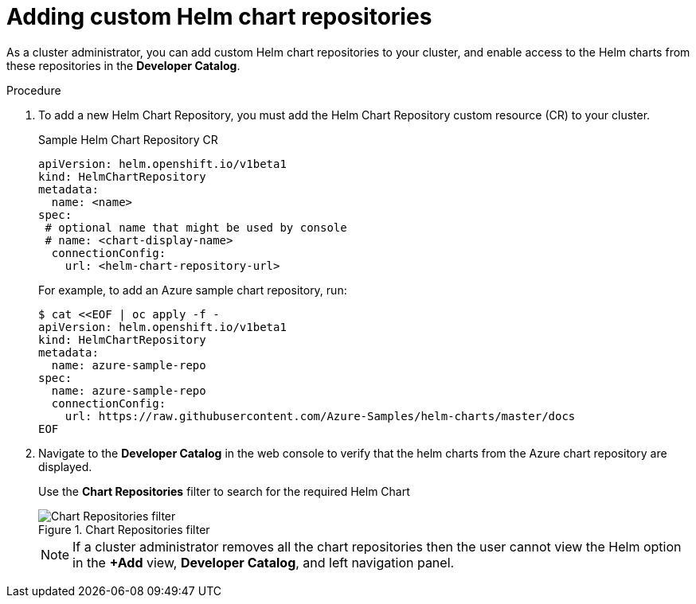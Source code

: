 // Module included in the following assemblies:
//
// * cli_reference/helm/configuring-custom-helm-chart-repositories.adoc

[id="adding-helm-chart-repositories_{context}"]
= Adding custom Helm chart repositories

As a cluster administrator, you can add custom Helm chart repositories to your cluster, and enable access to the Helm charts from these repositories in the *Developer Catalog*.

.Procedure

. To add a new Helm Chart Repository, you must add the Helm Chart Repository custom resource (CR) to your cluster.
+
.Sample Helm Chart Repository CR

[source,yaml]
----
apiVersion: helm.openshift.io/v1beta1
kind: HelmChartRepository
metadata:
  name: <name>
spec:
 # optional name that might be used by console
 # name: <chart-display-name>
  connectionConfig:
    url: <helm-chart-repository-url>
----
+
For example, to add an Azure sample chart repository, run:
+
[source,terminal]
----
$ cat <<EOF | oc apply -f -
apiVersion: helm.openshift.io/v1beta1
kind: HelmChartRepository
metadata:
  name: azure-sample-repo
spec:
  name: azure-sample-repo
  connectionConfig:
    url: https://raw.githubusercontent.com/Azure-Samples/helm-charts/master/docs
EOF
----
+
. Navigate to  the *Developer Catalog* in the web console to verify that the helm charts from the Azure chart repository are displayed.
+
Use the *Chart Repositories* filter to search for the required Helm Chart
+
.Chart Repositories filter
image::helm-chart-repo-filer.png[Chart Repositories filter]
+
[NOTE]
====
If a cluster administrator removes all the chart repositories then the user cannot view the Helm option in the *+Add* view, *Developer Catalog*, and left navigation panel.
====
